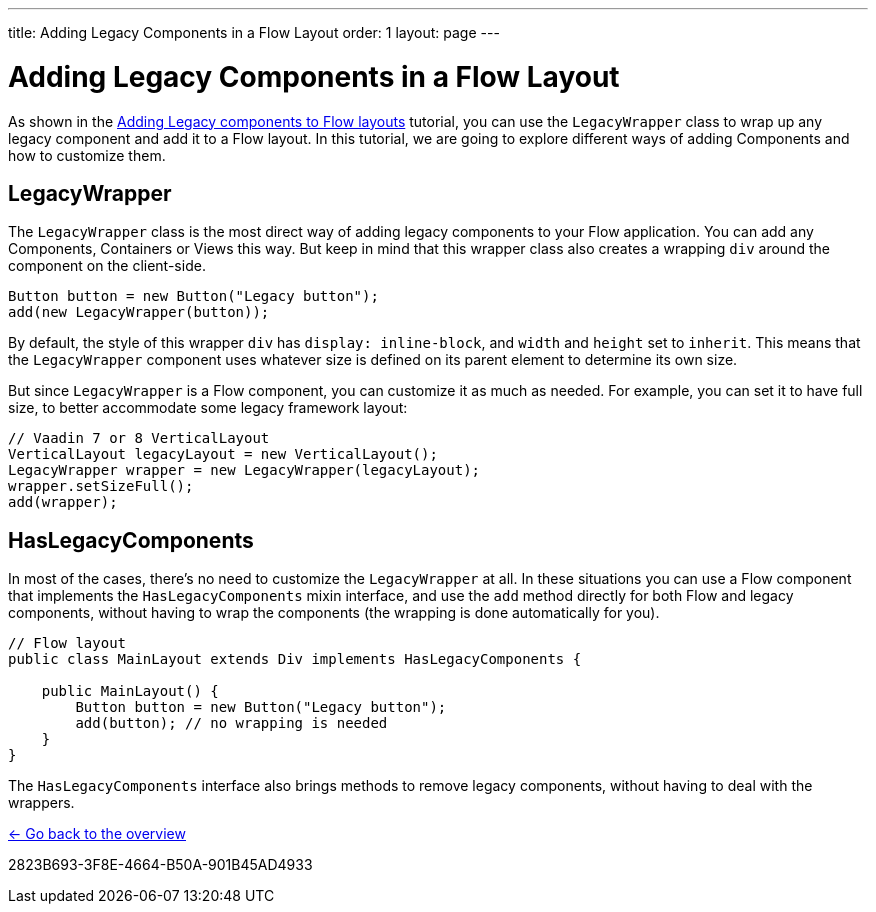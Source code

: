 ---
title: Adding Legacy Components in a Flow Layout
order: 1
layout: page
---

= Adding Legacy Components in a Flow Layout

As shown in the <<../introduction/5-adding-legacy-components#,Adding Legacy components to Flow layouts>> tutorial, you can use the `LegacyWrapper` class to wrap up any legacy component and add it to a Flow layout. In this tutorial, we are going to explore different ways of adding Components and how to customize them.

== LegacyWrapper

The `LegacyWrapper` class is the most direct way of adding legacy components to your Flow application. You can add any Components, Containers or Views this way. But keep in mind that this wrapper class also creates a wrapping `div` around the component on the client-side.

[source,java]
----
Button button = new Button("Legacy button");
add(new LegacyWrapper(button));
----

By default, the style of this wrapper `div` has `display: inline-block`, and `width` and `height` set to `inherit`. This means that the `LegacyWrapper` component uses whatever size is defined on its parent element to determine its own size.

But since `LegacyWrapper` is a Flow component, you can customize it as much as needed. For example, you can set it to have full size, to better accommodate some legacy framework layout:

[source,java]
----
// Vaadin 7 or 8 VerticalLayout
VerticalLayout legacyLayout = new VerticalLayout();
LegacyWrapper wrapper = new LegacyWrapper(legacyLayout);
wrapper.setSizeFull();
add(wrapper);
----

[[hasLegacyComponents]]
== HasLegacyComponents

In most of the cases, there's no need to customize the `LegacyWrapper` at all. In these situations you can use a Flow component that implements the `HasLegacyComponents` mixin interface, and use the `add` method directly for both Flow and legacy components, without having to wrap the components (the wrapping is done automatically for you).

[source,java]
----
// Flow layout
public class MainLayout extends Div implements HasLegacyComponents {

    public MainLayout() {
        Button button = new Button("Legacy button");
        add(button); // no wrapping is needed
    }
}
----

The `HasLegacyComponents` interface also brings methods to remove legacy components, without having to deal with the wrappers.

<<../overview#,<- Go back to the overview>>


[.discussion-id]
2823B693-3F8E-4664-B50A-901B45AD4933

